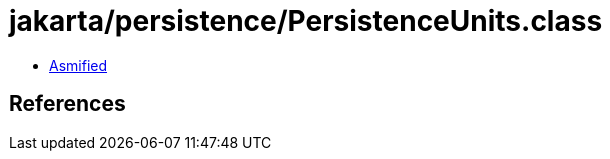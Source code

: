 = jakarta/persistence/PersistenceUnits.class

 - link:PersistenceUnits-asmified.java[Asmified]

== References

